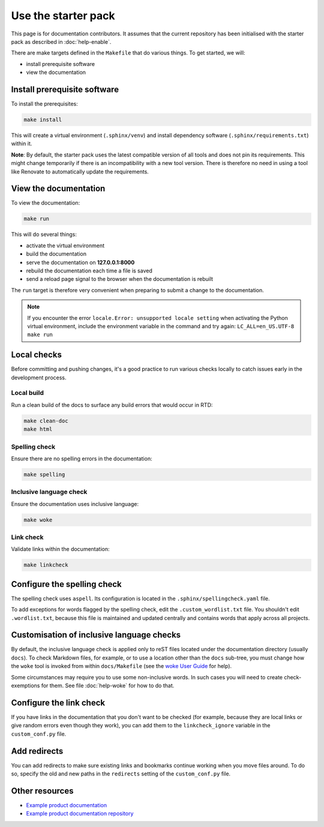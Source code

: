 ====================
Use the starter pack
====================

This page is for documentation contributors. It assumes that the current
repository has been initialised with the starter pack as described in
:doc:`help-enable`.

There are make targets defined in the ``Makefile`` that do various things. To
get started, we will:

* install prerequisite software
* view the documentation

Install prerequisite software
-----------------------------

To install the prerequisites:

.. code-block:: none

   make install

This will create a virtual environment (``.sphinx/venv``) and install
dependency software (``.sphinx/requirements.txt``) within it.

**Note**:
By default, the starter pack uses the latest compatible version of all tools and does not pin its requirements.
This might change temporarily if there is an incompatibility with a new tool version.
There is therefore no need in using a tool like Renovate to automatically update the requirements.

View the documentation
----------------------

To view the documentation:

.. code-block:: none

   make run

This will do several things:

* activate the virtual environment
* build the documentation
* serve the documentation on **127.0.0.1:8000**
* rebuild the documentation each time a file is saved
* send a reload page signal to the browser when the documentation is rebuilt

The ``run`` target is therefore very convenient when preparing to submit a
change to the documentation.

.. note:: 

   If you encounter the error ``locale.Error: unsupported locale setting`` when activating the Python virtual environment, include the environment variable in the command and try again: ``LC_ALL=en_US.UTF-8 make run``

Local checks
------------

Before committing and pushing changes, it's a good practice to run various checks locally to catch issues early in the development process.

Local build
~~~~~~~~~~~

Run a clean build of the docs to surface any build errors that would occur in RTD:

.. code-block:: none

   make clean-doc
   make html

Spelling check
~~~~~~~~~~~~~~

Ensure there are no spelling errors in the documentation:

.. code-block:: shell

   make spelling

Inclusive language check
~~~~~~~~~~~~~~~~~~~~~~~~

Ensure the documentation uses inclusive language:

.. code-block:: shell

   make woke

Link check
~~~~~~~~~~

Validate links within the documentation:

.. code-block:: shell

   make linkcheck

Configure the spelling check
----------------------------

The spelling check uses ``aspell``.
Its configuration is located in the ``.sphinx/spellingcheck.yaml`` file.

To add exceptions for words flagged by the spelling check, edit the ``.custom_wordlist.txt`` file.
You shouldn't edit ``.wordlist.txt``, because this file is maintained and updated centrally and contains words that apply across all projects.

Customisation of inclusive language checks
------------------------------------------

By default, the inclusive language check is applied only to reST files located
under the documentation directory (usually ``docs``). To check Markdown files,
for example, or to use a location other than the ``docs`` sub-tree, you must
change how the ``woke`` tool is invoked from within ``docs/Makefile`` (see
the `woke User Guide <https://docs.getwoke.tech/usage/#file-globs>`_ for help).

Some circumstances may require you to use some non-inclusive words. In such
cases you will need to create check-exemptions for them. See file
:doc:`help-woke` for how to do that.

Configure the link check
------------------------

If you have links in the documentation that you don't want to be checked (for
example, because they are local links or give random errors even though they
work), you can add them to the ``linkcheck_ignore`` variable in the ``custom_conf.py`` file.

Add redirects
-------------

You can add redirects to make sure existing links and bookmarks continue working when you move files around.
To do so, specify the old and new paths in the ``redirects`` setting of the ``custom_conf.py`` file.

Other resources
---------------

- `Example product documentation <https://canonical-example-product-documentation.readthedocs-hosted.com/>`_
- `Example product documentation repository <https://github.com/canonical/example-product-documentation>`_
